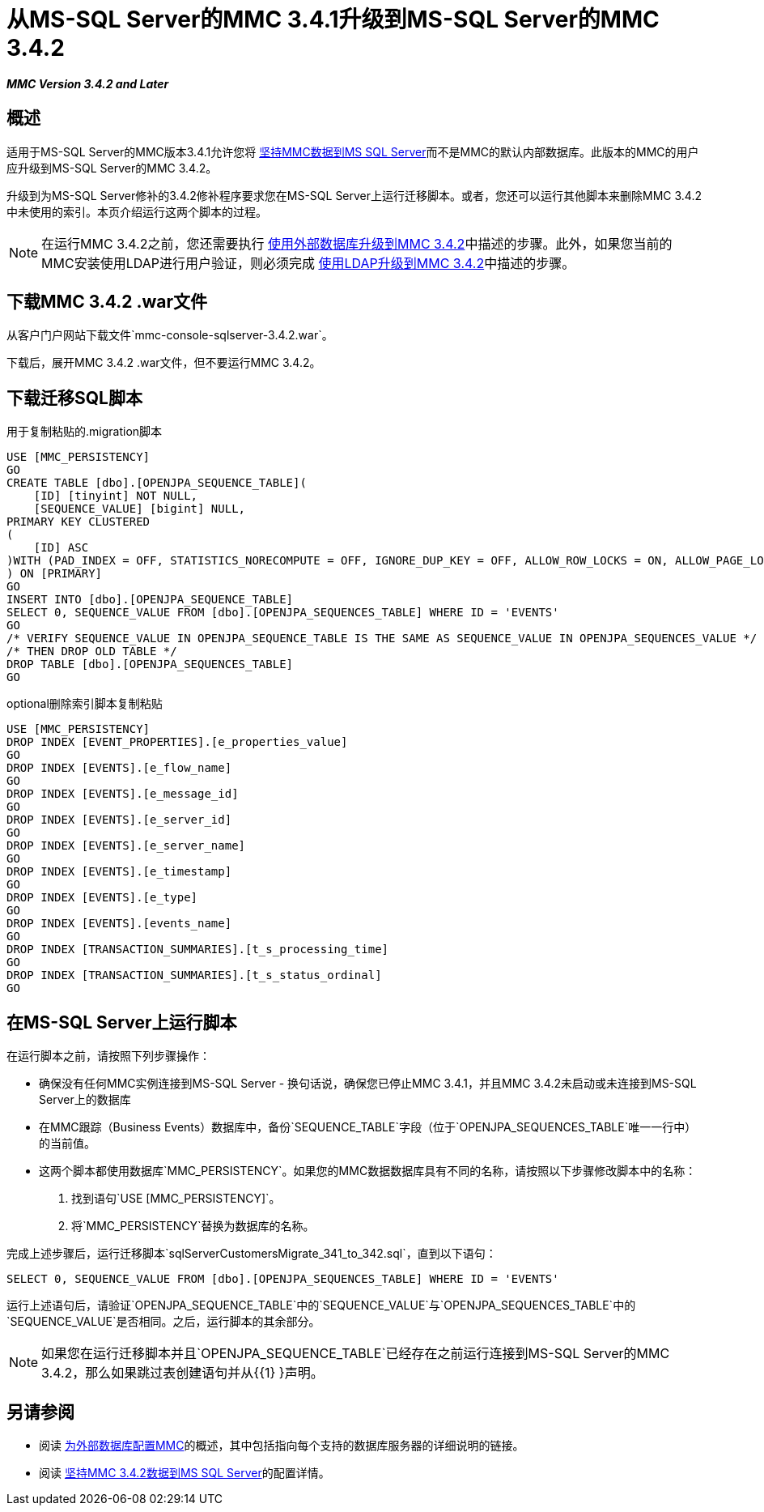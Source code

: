 = 从MS-SQL Server的MMC 3.4.1升级到MS-SQL Server的MMC 3.4.2

*_MMC Version 3.4.2 and Later_*

== 概述

适用于MS-SQL Server的MMC版本3.4.1允许您将 link:/mule-management-console/v/3.4/persisting-mmc-data-to-ms-sql-server[坚持MMC数据到MS SQL Server]而不是MMC的默认内部数据库。此版本的MMC的用户应升级到MS-SQL Server的MMC 3.4.2。

升级到为MS-SQL Server修补的3.4.2修补程序要求您在MS-SQL Server上运行迁移脚本。或者，您还可以运行其他脚本来删除MMC 3.4.2中未使用的索引。本页介绍运行这两个脚本的过程。

[NOTE]
在运行MMC 3.4.2之前，您还需要执行 link:/mule-management-console/v/3.4/upgrading-to-mmc-3.4.2-with-an-external-database[使用外部数据库升级到MMC 3.4.2]中描述的步骤。此外，如果您当前的MMC安装使用LDAP进行用户验证，则必须完成 link:/mule-management-console/v/3.4/upgrading-to-mmc-3.4.2-with-ldap[使用LDAP升级到MMC 3.4.2]中描述的步骤。

== 下载MMC 3.4.2 .war文件

从客户门户网站下载文件`mmc-console-sqlserver-3.4.2.war`。

下载后，展开MMC 3.4.2 .war文件，但不要运行MMC 3.4.2。

== 下载迁移SQL脚本

用于复制粘贴的.migration脚本

[source, code, linenums]
----
USE [MMC_PERSISTENCY]
GO
CREATE TABLE [dbo].[OPENJPA_SEQUENCE_TABLE](
    [ID] [tinyint] NOT NULL,
    [SEQUENCE_VALUE] [bigint] NULL,
PRIMARY KEY CLUSTERED
(
    [ID] ASC
)WITH (PAD_INDEX = OFF, STATISTICS_NORECOMPUTE = OFF, IGNORE_DUP_KEY = OFF, ALLOW_ROW_LOCKS = ON, ALLOW_PAGE_LOCKS = ON) ON [PRIMARY]
) ON [PRIMARY]
GO
INSERT INTO [dbo].[OPENJPA_SEQUENCE_TABLE]
SELECT 0, SEQUENCE_VALUE FROM [dbo].[OPENJPA_SEQUENCES_TABLE] WHERE ID = 'EVENTS'
GO
/* VERIFY SEQUENCE_VALUE IN OPENJPA_SEQUENCE_TABLE IS THE SAME AS SEQUENCE_VALUE IN OPENJPA_SEQUENCES_VALUE */
/* THEN DROP OLD TABLE */
DROP TABLE [dbo].[OPENJPA_SEQUENCES_TABLE]
GO
----


.optional删除索引脚本复制粘贴

[source, code, linenums]
----
USE [MMC_PERSISTENCY]
DROP INDEX [EVENT_PROPERTIES].[e_properties_value]
GO
DROP INDEX [EVENTS].[e_flow_name]
GO
DROP INDEX [EVENTS].[e_message_id]
GO
DROP INDEX [EVENTS].[e_server_id]
GO
DROP INDEX [EVENTS].[e_server_name]
GO
DROP INDEX [EVENTS].[e_timestamp]
GO
DROP INDEX [EVENTS].[e_type]
GO
DROP INDEX [EVENTS].[events_name]
GO
DROP INDEX [TRANSACTION_SUMMARIES].[t_s_processing_time]
GO
DROP INDEX [TRANSACTION_SUMMARIES].[t_s_status_ordinal]
GO
----

== 在MS-SQL Server上运行脚本

在运行脚本之前，请按照下列步骤操作：

* 确保没有任何MMC实例连接到MS-SQL Server  - 换句话说，确保您已停止MMC 3.4.1，并且MMC 3.4.2未启动或未连接到MS-SQL Server上的数据库
* 在MMC跟踪（Business Events）数据库中，备份`SEQUENCE_TABLE`字段（位于`OPENJPA_SEQUENCES_TABLE`唯一一行中）的当前值。
* 这两个脚本都使用数据库`MMC_PERSISTENCY`。如果您的MMC数据数据库具有不同的名称，请按照以下步骤修改脚本中的名称：
. 找到语句`USE [MMC_PERSISTENCY]`。
. 将`MMC_PERSISTENCY`替换为数据库的名称。

完成上述步骤后，运行迁移脚本`sqlServerCustomersMigrate_341_to_342.sql`，直到以下语句：

[source, code, linenums]
----
SELECT 0, SEQUENCE_VALUE FROM [dbo].[OPENJPA_SEQUENCES_TABLE] WHERE ID = 'EVENTS'
----

运行上述语句后，请验证`OPENJPA_SEQUENCE_TABLE`中的`SEQUENCE_VALUE`与`OPENJPA_SEQUENCES_TABLE`中的`SEQUENCE_VALUE`是否相同。之后，运行脚本的其余部分。

[NOTE]
如果您在运行迁移脚本并且`OPENJPA_SEQUENCE_TABLE`已经存在之前运行连接到MS-SQL Server的MMC 3.4.2，那么如果跳过表创建语句并从{{1} }声明。

== 另请参阅

* 阅读 link:/mule-management-console/v/3.4/configuring-mmc-3.4.2-for-external-databases-quick-reference[为外部数据库配置MMC]的概述，其中包括指向每个支持的数据库服务器的详细说明的链接。
* 阅读 link:/mule-management-console/v/3.4/persisting-mmc-3.4.2-data-to-ms-sql-server[坚持MMC 3.4.2数据到MS SQL Server]的配置详情。
